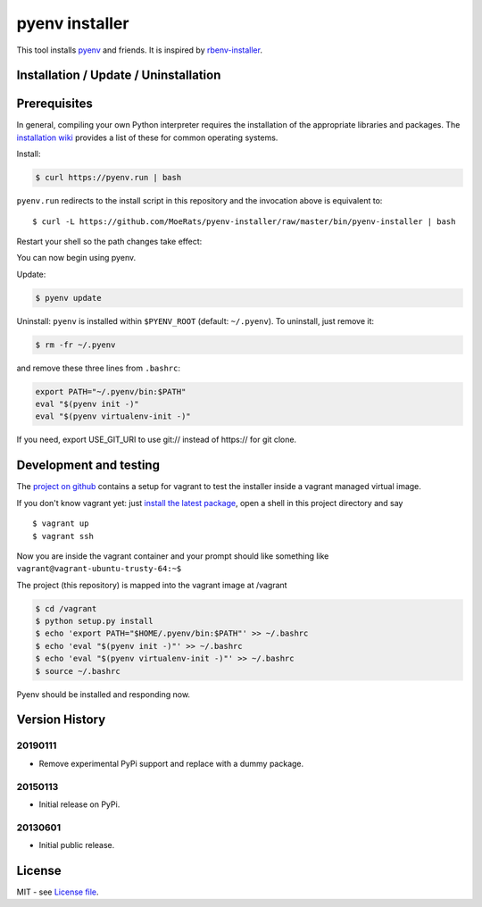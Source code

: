 pyenv installer
===============

This tool installs `pyenv <https://github.com/pyenv/pyenv>`__ and friends. It is inspired by `rbenv-installer <https://github.com/rbenv/rbenv-installer>`__.

Installation / Update / Uninstallation
--------------------------------------

Prerequisites
-------------
In general, compiling your own Python interpreter requires the installation of the
appropriate libraries and packages.  The `installation wiki
<https://github.com/pyenv/pyenv/wiki/Common-build-problems>`__ provides a list of these for common
operating systems.

Install:

.. code:: bash

    $ curl https://pyenv.run | bash
    
``pyenv.run`` redirects to the install script in this repository and the invocation above is equivalent to::

    $ curl -L https://github.com/MoeRats/pyenv-installer/raw/master/bin/pyenv-installer | bash

Restart your shell so the path changes take effect:

.. code:: bash
    $ exec $SHELL

You can now begin using pyenv.

Update:

.. code:: bash

    $ pyenv update

Uninstall: ``pyenv`` is installed within ``$PYENV_ROOT``
(default: ``~/.pyenv``). To uninstall, just remove it:

.. code:: bash

    $ rm -fr ~/.pyenv
    
and remove these three lines from ``.bashrc``:

.. code:: bash

    export PATH="~/.pyenv/bin:$PATH"
    eval "$(pyenv init -)"
    eval "$(pyenv virtualenv-init -)"

If you need, export USE_GIT_URI to use git:// instead of https:// for git clone.

Development and testing
-----------------------

The `project on github <https://github.com/pyenv/pyenv-installer>`__ contains
a setup for vagrant to test the installer inside a vagrant managed virtual image.

If you don't know vagrant yet: just `install the latest
package <https://www.vagrantup.com/downloads.html>`__, open a shell in
this project directory and say

::

    $ vagrant up
    $ vagrant ssh

Now you are inside the vagrant container and your prompt should like
something like ``vagrant@vagrant-ubuntu-trusty-64:~$``

The project (this repository) is mapped into the vagrant image at
/vagrant

.. code:: bash

    $ cd /vagrant
    $ python setup.py install
    $ echo 'export PATH="$HOME/.pyenv/bin:$PATH"' >> ~/.bashrc
    $ echo 'eval "$(pyenv init -)"' >> ~/.bashrc
    $ echo 'eval "$(pyenv virtualenv-init -)"' >> ~/.bashrc
    $ source ~/.bashrc

Pyenv should be installed and responding now.


Version History
---------------

20190111
~~~~~~~~

-  Remove experimental PyPi support and replace with a dummy package.

20150113
~~~~~~~~

-  Initial release on PyPi.

20130601
~~~~~~~~

-  Initial public release.


License
-------

MIT - see `License file <LICENSE>`_.
